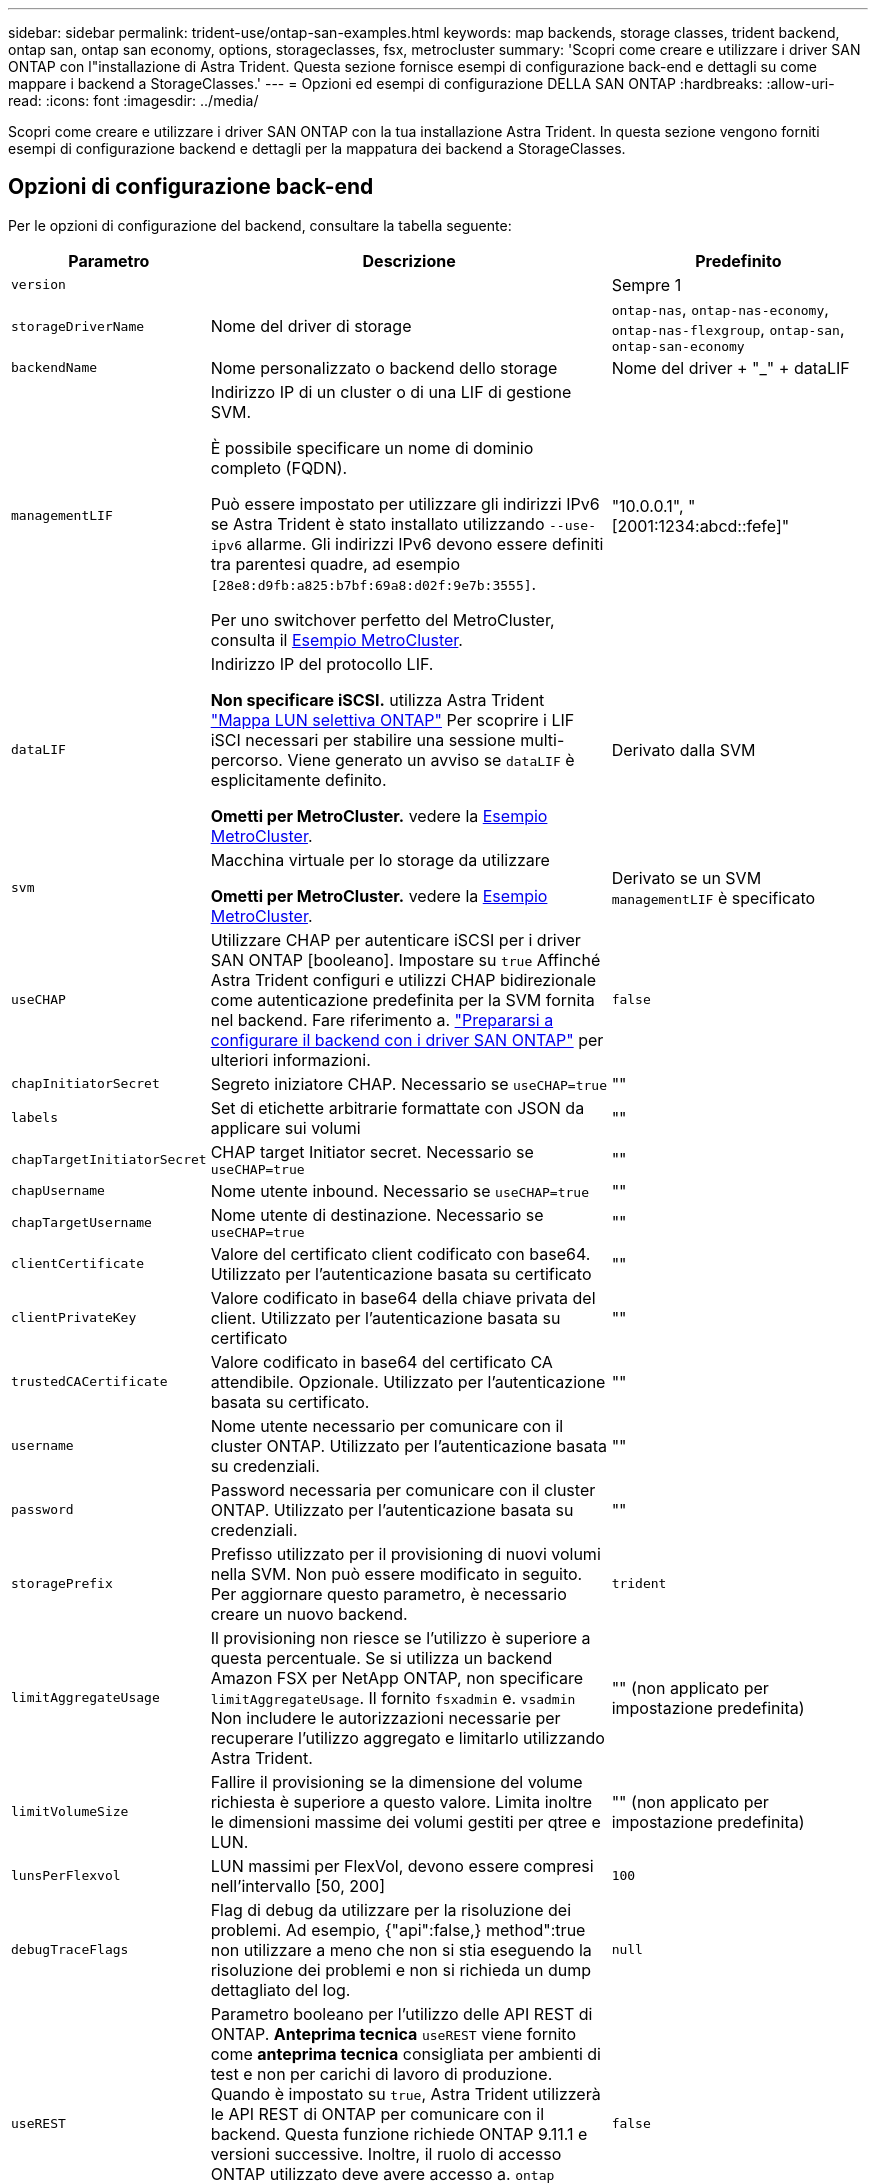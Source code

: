 ---
sidebar: sidebar 
permalink: trident-use/ontap-san-examples.html 
keywords: map backends, storage classes, trident backend, ontap san, ontap san economy, options, storageclasses, fsx, metrocluster 
summary: 'Scopri come creare e utilizzare i driver SAN ONTAP con l"installazione di Astra Trident. Questa sezione fornisce esempi di configurazione back-end e dettagli su come mappare i backend a StorageClasses.' 
---
= Opzioni ed esempi di configurazione DELLA SAN ONTAP
:hardbreaks:
:allow-uri-read: 
:icons: font
:imagesdir: ../media/


[role="lead"]
Scopri come creare e utilizzare i driver SAN ONTAP con la tua installazione Astra Trident. In questa sezione vengono forniti esempi di configurazione backend e dettagli per la mappatura dei backend a StorageClasses.



== Opzioni di configurazione back-end

Per le opzioni di configurazione del backend, consultare la tabella seguente:

[cols="1,3,2"]
|===
| Parametro | Descrizione | Predefinito 


| `version` |  | Sempre 1 


| `storageDriverName` | Nome del driver di storage | `ontap-nas`, `ontap-nas-economy`, `ontap-nas-flexgroup`, `ontap-san`, `ontap-san-economy` 


| `backendName` | Nome personalizzato o backend dello storage | Nome del driver + "_" + dataLIF 


| `managementLIF` | Indirizzo IP di un cluster o di una LIF di gestione SVM.

È possibile specificare un nome di dominio completo (FQDN).

Può essere impostato per utilizzare gli indirizzi IPv6 se Astra Trident è stato installato utilizzando `--use-ipv6` allarme. Gli indirizzi IPv6 devono essere definiti tra parentesi quadre, ad esempio `[28e8:d9fb:a825:b7bf:69a8:d02f:9e7b:3555]`.

Per uno switchover perfetto del MetroCluster, consulta il <<mcc-best>>. | "10.0.0.1", "[2001:1234:abcd::fefe]" 


| `dataLIF` | Indirizzo IP del protocollo LIF.

*Non specificare iSCSI.* utilizza Astra Trident link:https://docs.netapp.com/us-en/ontap/san-admin/selective-lun-map-concept.html["Mappa LUN selettiva ONTAP"^] Per scoprire i LIF iSCI necessari per stabilire una sessione multi-percorso. Viene generato un avviso se `dataLIF` è esplicitamente definito.

*Ometti per MetroCluster.* vedere la <<mcc-best>>. | Derivato dalla SVM 


| `svm` | Macchina virtuale per lo storage da utilizzare

*Ometti per MetroCluster.* vedere la <<mcc-best>>. | Derivato se un SVM `managementLIF` è specificato 


| `useCHAP` | Utilizzare CHAP per autenticare iSCSI per i driver SAN ONTAP [booleano]. Impostare su `true` Affinché Astra Trident configuri e utilizzi CHAP bidirezionale come autenticazione predefinita per la SVM fornita nel backend. Fare riferimento a. link:ontap-san-prep.html["Prepararsi a configurare il backend con i driver SAN ONTAP"] per ulteriori informazioni. | `false` 


| `chapInitiatorSecret` | Segreto iniziatore CHAP. Necessario se `useCHAP=true` | "" 


| `labels` | Set di etichette arbitrarie formattate con JSON da applicare sui volumi | "" 


| `chapTargetInitiatorSecret` | CHAP target Initiator secret. Necessario se `useCHAP=true` | "" 


| `chapUsername` | Nome utente inbound. Necessario se `useCHAP=true` | "" 


| `chapTargetUsername` | Nome utente di destinazione. Necessario se `useCHAP=true` | "" 


| `clientCertificate` | Valore del certificato client codificato con base64. Utilizzato per l'autenticazione basata su certificato | "" 


| `clientPrivateKey` | Valore codificato in base64 della chiave privata del client. Utilizzato per l'autenticazione basata su certificato | "" 


| `trustedCACertificate` | Valore codificato in base64 del certificato CA attendibile. Opzionale. Utilizzato per l'autenticazione basata su certificato. | "" 


| `username` | Nome utente necessario per comunicare con il cluster ONTAP. Utilizzato per l'autenticazione basata su credenziali. | "" 


| `password` | Password necessaria per comunicare con il cluster ONTAP. Utilizzato per l'autenticazione basata su credenziali. | "" 


| `storagePrefix` | Prefisso utilizzato per il provisioning di nuovi volumi nella SVM. Non può essere modificato in seguito. Per aggiornare questo parametro, è necessario creare un nuovo backend. | `trident` 


| `limitAggregateUsage` | Il provisioning non riesce se l'utilizzo è superiore a questa percentuale. Se si utilizza un backend Amazon FSX per NetApp ONTAP, non specificare  `limitAggregateUsage`. Il fornito `fsxadmin` e. `vsadmin` Non includere le autorizzazioni necessarie per recuperare l'utilizzo aggregato e limitarlo utilizzando Astra Trident. | "" (non applicato per impostazione predefinita) 


| `limitVolumeSize` | Fallire il provisioning se la dimensione del volume richiesta è superiore a questo valore. Limita inoltre le dimensioni massime dei volumi gestiti per qtree e LUN. | "" (non applicato per impostazione predefinita) 


| `lunsPerFlexvol` | LUN massimi per FlexVol, devono essere compresi nell'intervallo [50, 200] | `100` 


| `debugTraceFlags` | Flag di debug da utilizzare per la risoluzione dei problemi. Ad esempio, {"api":false,} method":true non utilizzare a meno che non si stia eseguendo la risoluzione dei problemi e non si richieda un dump dettagliato del log. | `null` 


| `useREST` | Parametro booleano per l'utilizzo delle API REST di ONTAP. *Anteprima tecnica*
`useREST` viene fornito come **anteprima tecnica** consigliata per ambienti di test e non per carichi di lavoro di produzione. Quando è impostato su `true`, Astra Trident utilizzerà le API REST di ONTAP per comunicare con il backend. Questa funzione richiede ONTAP 9.11.1 e versioni successive. Inoltre, il ruolo di accesso ONTAP utilizzato deve avere accesso a. `ontap` applicazione. Ciò è soddisfatto dal predefinito `vsadmin` e. `cluster-admin` ruoli.
`useREST` Non è supportato con MetroCluster. | `false` 
|===


== Opzioni di configurazione back-end per il provisioning dei volumi

È possibile controllare il provisioning predefinito utilizzando queste opzioni in `defaults` della configurazione. Per un esempio, vedere gli esempi di configurazione riportati di seguito.

[cols="3"]
|===
| Parametro | Descrizione | Predefinito 


| `spaceAllocation` | Allocazione dello spazio per LUN | "vero" 


| `spaceReserve` | Modalità di riserva dello spazio; "nessuno" (sottile) o "volume" (spesso) | "nessuno" 


| `snapshotPolicy` | Policy di Snapshot da utilizzare | "nessuno" 


| `qosPolicy` | Gruppo di criteri QoS da assegnare per i volumi creati. Scegliere tra qosPolicy o adaptiveQosPolicy per pool di storage/backend. L'utilizzo di gruppi di policy QoS con Astra Trident richiede ONTAP 9.8 o versione successiva. Si consiglia di utilizzare un gruppo di policy QoS non condiviso e di assicurarsi che il gruppo di policy venga applicato a ciascun componente singolarmente. Un gruppo di policy QoS condiviso applicherà il limite massimo per il throughput totale di tutti i carichi di lavoro. | "" 


| `adaptiveQosPolicy` | Gruppo di criteri QoS adattivi da assegnare per i volumi creati. Scegliere tra qosPolicy o adaptiveQosPolicy per pool di storage/backend | "" 


| `snapshotReserve` | Percentuale di volume riservato agli snapshot "0" | Se `snapshotPolicy` è "nessuno", altrimenti "" 


| `splitOnClone` | Separare un clone dal suo padre al momento della creazione | "falso" 


| `encryption` | Abilitare NetApp Volume Encryption (NVE) sul nuovo volume; il valore predefinito è `false`. NVE deve essere concesso in licenza e abilitato sul cluster per utilizzare questa opzione. Se NAE è attivato sul backend, tutti i volumi forniti in Astra Trident saranno abilitati per NAE. Per ulteriori informazioni, fare riferimento a: link:../trident-reco/security-reco.html["Come funziona Astra Trident con NVE e NAE"]. | "falso" 


| `luksEncryption` | Attivare la crittografia LUKS. Fare riferimento a. link:../trident-reco/security-luks.html["Utilizzo di Linux Unified Key Setup (LUKS)"]. | "" 


| `securityStyle` | Stile di sicurezza per nuovi volumi | `unix` 


| `tieringPolicy` | Policy di tiering per utilizzare "nessuno" | "Solo snapshot" per configurazione SVM-DR precedente a ONTAP 9.5 
|===


=== Esempi di provisioning di volumi

Ecco un esempio con i valori predefiniti definiti:

[listing]
----
---
version: 1
storageDriverName: ontap-san
managementLIF: 10.0.0.1
svm: trident_svm
username: admin
password: <password>
labels:
  k8scluster: dev2
  backend: dev2-sanbackend
storagePrefix: alternate-trident
debugTraceFlags:
  api: false
  method: true
defaults:
  spaceReserve: volume
  qosPolicy: standard
  spaceAllocation: 'false'
  snapshotPolicy: default
  snapshotReserve: '10'

----

NOTE: Per tutti i volumi creati utilizzando `ontap-san` Driver, Astra Trident aggiunge una capacità extra del 10% a FlexVol per ospitare i metadati LUN. Il LUN viene fornito con le dimensioni esatte richieste dall'utente nel PVC. Astra Trident aggiunge il 10% al FlexVol (viene visualizzato come dimensione disponibile in ONTAP). A questo punto, gli utenti otterranno la quantità di capacità utilizzabile richiesta. Questa modifica impedisce inoltre che le LUN diventino di sola lettura, a meno che lo spazio disponibile non sia completamente utilizzato. Ciò non si applica a ontap-san-Economy.

Per i backend che definiscono `snapshotReserve`, Astra Trident calcola le dimensioni dei volumi come segue:

[listing]
----
Total volume size = [(PVC requested size) / (1 - (snapshotReserve percentage) / 100)] * 1.1
----
Il 1.1 è il 10% aggiuntivo che Astra Trident aggiunge a FlexVol per ospitare i metadati LUN. Per `snapshotReserve` = 5% e richiesta PVC = 5GiB, la dimensione totale del volume è 5,79GiB e la dimensione disponibile è 5,5GiB. Il `volume show` il comando dovrebbe mostrare risultati simili a questo esempio:

image::../media/vol-show-san.png[Mostra l'output del comando di visualizzazione del volume.]

Attualmente, il ridimensionamento è l'unico modo per utilizzare il nuovo calcolo per un volume esistente.



== Esempi di configurazione minimi

Gli esempi seguenti mostrano le configurazioni di base che lasciano la maggior parte dei parametri predefiniti. Questo è il modo più semplice per definire un backend.


NOTE: Se si utilizza Amazon FSX su NetApp ONTAP con Astra Trident, si consiglia di specificare i nomi DNS per i file LIF anziché gli indirizzi IP.

.Esempio DI SAN ONTAP
[%collapsible]
====
Si tratta di una configurazione di base che utilizza `ontap-san` driver.

[listing]
----
---
version: 1
storageDriverName: ontap-san
managementLIF: 10.0.0.1
svm: svm_iscsi
labels:
  k8scluster: test-cluster-1
  backend: testcluster1-sanbackend
username: vsadmin
password: <password>
----
====
.Esempio di economia SAN ONTAP
[%collapsible]
====
[listing]
----
---
version: 1
storageDriverName: ontap-san-economy
managementLIF: 10.0.0.1
svm: svm_iscsi_eco
username: vsadmin
password: <password>
----
====
.Esempio MetroCluster
[#mcc-best%collapsible]
====
È possibile configurare il backend per evitare di dover aggiornare manualmente la definizione del backend dopo lo switchover e lo switchback durante link:../trident-reco/backup.html#svm-replication-and-recovery["Replica e recovery di SVM"].

Per uno switchover e uno switchback perfetto, specifica la SVM utilizzando `managementLIF` e omettere `dataLIF` e. `svm` parametri. Ad esempio:

[listing]
----
---
version: 1
storageDriverName: ontap-san
managementLIF: 192.168.1.66
username: vsadmin
password: password
----
====
.Esempio di autenticazione basata su certificato
[%collapsible]
====
In questo esempio di configurazione di base `clientCertificate`, `clientPrivateKey`, e. `trustedCACertificate` (Facoltativo, se si utilizza una CA attendibile) sono inseriti in `backend.json` E prendere rispettivamente i valori codificati base64 del certificato client, della chiave privata e del certificato CA attendibile.

[listing]
----
---
version: 1
storageDriverName: ontap-san
backendName: DefaultSANBackend
managementLIF: 10.0.0.1
svm: svm_iscsi
useCHAP: true
chapInitiatorSecret: cl9qxIm36DKyawxy
chapTargetInitiatorSecret: rqxigXgkesIpwxyz
chapTargetUsername: iJF4heBRT0TCwxyz
chapUsername: uh2aNCLSd6cNwxyz
clientCertificate: ZXR0ZXJwYXB...ICMgJ3BhcGVyc2
clientPrivateKey: vciwKIyAgZG...0cnksIGRlc2NyaX
trustedCACertificate: zcyBbaG...b3Igb3duIGNsYXNz
----
====
.Esempi CHAP bidirezionali
[%collapsible]
====
Questi esempi creano un backend con `useCHAP` impostare su `true`.

.Esempio di SAN ONTAP CHAP
[listing]
----
---
version: 1
storageDriverName: ontap-san
managementLIF: 10.0.0.1
svm: svm_iscsi
labels:
  k8scluster: test-cluster-1
  backend: testcluster1-sanbackend
useCHAP: true
chapInitiatorSecret: cl9qxIm36DKyawxy
chapTargetInitiatorSecret: rqxigXgkesIpwxyz
chapTargetUsername: iJF4heBRT0TCwxyz
chapUsername: uh2aNCLSd6cNwxyz
username: vsadmin
password: <password>
----
.Esempio di ONTAP SAN economy CHAP
[listing]
----
---
version: 1
storageDriverName: ontap-san-economy
managementLIF: 10.0.0.1
svm: svm_iscsi_eco
useCHAP: true
chapInitiatorSecret: cl9qxIm36DKyawxy
chapTargetInitiatorSecret: rqxigXgkesIpwxyz
chapTargetUsername: iJF4heBRT0TCwxyz
chapUsername: uh2aNCLSd6cNwxyz
username: vsadmin
password: <password>
----
====


== Esempi di backend con pool virtuali

In questi file di definizione back-end di esempio, vengono impostati valori predefiniti specifici per tutti i pool di storage, ad esempio `spaceReserve` a nessuno, `spaceAllocation` a false, e. `encryption` a falso. I pool virtuali sono definiti nella sezione storage.

Astra Trident imposta le etichette di provisioning nel campo "commenti". I commenti vengono impostati su FlexVol. Astra Trident copia tutte le etichette presenti su un pool virtuale nel volume di storage al momento del provisioning. Per comodità, gli amministratori dello storage possono definire le etichette per ogni pool virtuale e raggruppare i volumi per etichetta.

In questi esempi, alcuni dei pool di storage sono impostati in modo personalizzato `spaceReserve`, `spaceAllocation`, e. `encryption` e alcuni pool sovrascrivono i valori predefiniti.

.Esempio DI SAN ONTAP
[%collapsible]
====
[listing]
----
---
version: 1
storageDriverName: ontap-san
managementLIF: 10.0.0.1
svm: svm_iscsi
useCHAP: true
chapInitiatorSecret: cl9qxIm36DKyawxy
chapTargetInitiatorSecret: rqxigXgkesIpwxyz
chapTargetUsername: iJF4heBRT0TCwxyz
chapUsername: uh2aNCLSd6cNwxyz
username: vsadmin
password: <password>
defaults:
  spaceAllocation: 'false'
  encryption: 'false'
  qosPolicy: standard
labels:
  store: san_store
  kubernetes-cluster: prod-cluster-1
region: us_east_1
storage:
- labels:
    protection: gold
    creditpoints: '40000'
  zone: us_east_1a
  defaults:
    spaceAllocation: 'true'
    encryption: 'true'
    adaptiveQosPolicy: adaptive-extreme
- labels:
    protection: silver
    creditpoints: '20000'
  zone: us_east_1b
  defaults:
    spaceAllocation: 'false'
    encryption: 'true'
    qosPolicy: premium
- labels:
    protection: bronze
    creditpoints: '5000'
  zone: us_east_1c
  defaults:
    spaceAllocation: 'true'
    encryption: 'false'
----
====
.Esempio di economia SAN ONTAP
[%collapsible]
====
[listing]
----
---
version: 1
storageDriverName: ontap-san-economy
managementLIF: 10.0.0.1
svm: svm_iscsi_eco
useCHAP: true
chapInitiatorSecret: cl9qxIm36DKyawxy
chapTargetInitiatorSecret: rqxigXgkesIpwxyz
chapTargetUsername: iJF4heBRT0TCwxyz
chapUsername: uh2aNCLSd6cNwxyz
username: vsadmin
password: <password>
defaults:
  spaceAllocation: 'false'
  encryption: 'false'
labels:
  store: san_economy_store
region: us_east_1
storage:
- labels:
    app: oracledb
    cost: '30'
  zone: us_east_1a
  defaults:
    spaceAllocation: 'true'
    encryption: 'true'
- labels:
    app: postgresdb
    cost: '20'
  zone: us_east_1b
  defaults:
    spaceAllocation: 'false'
    encryption: 'true'
- labels:
    app: mysqldb
    cost: '10'
  zone: us_east_1c
  defaults:
    spaceAllocation: 'true'
    encryption: 'false'
- labels:
    department: legal
    creditpoints: '5000'
  zone: us_east_1c
  defaults:
    spaceAllocation: 'true'
    encryption: 'false'
----
====


== Mappare i backend in StorageClasses

Le seguenti definizioni di StorageClass fanno riferimento a. <<Esempi di backend con pool virtuali>>. Utilizzando il `parameters.selector` Ciascun StorageClass richiama i pool virtuali che possono essere utilizzati per ospitare un volume. Gli aspetti del volume saranno definiti nel pool virtuale scelto.

* Il `protection-gold` StorageClass verrà mappato al primo pool virtuale in `ontap-san` back-end. Questo è l'unico pool che offre una protezione di livello gold.
+
[listing]
----
apiVersion: storage.k8s.io/v1
kind: StorageClass
metadata:
  name: protection-gold
provisioner: netapp.io/trident
parameters:
  selector: "protection=gold"
  fsType: "ext4"
----
* Il `protection-not-gold` StorageClass eseguirà il mapping al secondo e al terzo pool virtuale in `ontap-san` back-end. Questi sono gli unici pool che offrono un livello di protezione diverso dall'oro.
+
[listing]
----
apiVersion: storage.k8s.io/v1
kind: StorageClass
metadata:
  name: protection-not-gold
provisioner: netapp.io/trident
parameters:
  selector: "protection!=gold"
  fsType: "ext4"
----
* Il `app-mysqldb` StorageClass eseguirà il mapping al terzo pool virtuale in `ontap-san-economy` back-end. Questo è l'unico pool che offre la configurazione del pool di storage per l'applicazione di tipo mysqldb.
+
[listing]
----
apiVersion: storage.k8s.io/v1
kind: StorageClass
metadata:
  name: app-mysqldb
provisioner: netapp.io/trident
parameters:
  selector: "app=mysqldb"
  fsType: "ext4"
----
* Il `protection-silver-creditpoints-20k` StorageClass eseguirà il mapping al secondo pool virtuale in `ontap-san` back-end. Questo è l'unico pool che offre una protezione di livello Silver e 20000 punti di credito.
+
[listing]
----
apiVersion: storage.k8s.io/v1
kind: StorageClass
metadata:
  name: protection-silver-creditpoints-20k
provisioner: netapp.io/trident
parameters:
  selector: "protection=silver; creditpoints=20000"
  fsType: "ext4"
----
* Il `creditpoints-5k` StorageClass eseguirà il mapping al terzo pool virtuale in `ontap-san` il back-end e il quarto pool virtuale in `ontap-san-economy` back-end. Queste sono le uniche offerte di pool con 5000 punti di credito.
+
[listing]
----
apiVersion: storage.k8s.io/v1
kind: StorageClass
metadata:
  name: creditpoints-5k
provisioner: netapp.io/trident
parameters:
  selector: "creditpoints=5000"
  fsType: "ext4"
----


Astra Trident deciderà quale pool virtuale è selezionato e garantirà il rispetto dei requisiti di storage.
